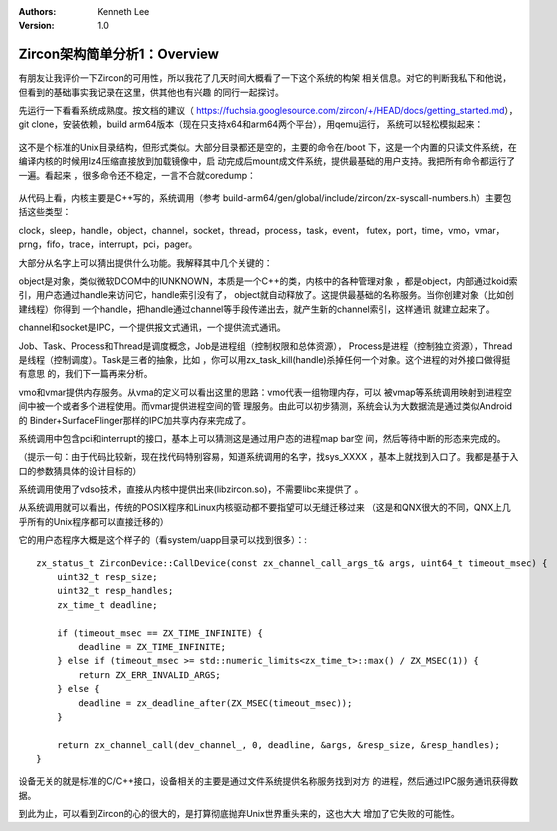 .. Kenneth Lee 版权所有 2019-2020

:Authors: Kenneth Lee
:Version: 1.0

Zircon架构简单分析1：Overview
******************************

有朋友让我评价一下Zircon的可用性，所以我花了几天时间大概看了一下这个系统的构架
相关信息。对它的判断我私下和他说，但看到的基础事实我记录在这里，供其他也有兴趣
的同行一起探讨。

先运行一下看看系统成熟度。按文档的建议（
https://fuchsia.googlesource.com/zircon/+/HEAD/docs/getting_started.md），git
clone，安装依赖，build arm64版本（现在只支持x64和arm64两个平台），用qemu运行，
系统可以轻松模拟起来：

        .. figure:: _static/zircon1.jpg

这不是个标准的Unix目录结构，但形式类似。大部分目录都还是空的，主要的命令在/boot
下，这是一个内置的只读文件系统，在编译内核的时候用lz4压缩直接放到加载镜像中，启
动完成后mount成文件系统，提供最基础的用户支持。我把所有命令都运行了一遍。看起来
，很多命令还不稳定，一言不合就coredump：

        .. figure:: _static/zircon2.jpg

从代码上看，内核主要是C++写的，系统调用（参考
build-arm64/gen/global/include/zircon/zx-syscall-numbers.h）主要包括这些类型：

clock，sleep，handle，object，channel，socket，thread，process，task，event，
futex，port，time，vmo，vmar，prng，fifo，trace，interrupt，pci，pager。

大部分从名字上可以猜出提供什么功能。我解释其中几个关键的：

object是对象，类似微软DCOM中的IUNKNOWN，本质是一个C++的类，内核中的各种管理对象
，都是object，内部通过koid索引，用户态通过handle来访问它，handle索引没有了，
object就自动释放了。这提供最基础的名称服务。当你创建对象（比如创建线程）你得到
一个handle，把handle通过channel等手段传递出去，就产生新的channel索引，这样通讯
就建立起来了。

channel和socket是IPC，一个提供报文式通讯，一个提供流式通讯。

Job、Task、Process和Thread是调度概念，Job是进程组（控制权限和总体资源），
Process是进程（控制独立资源），Thread是线程（控制调度）。Task是三者的抽象，比如
，你可以用zx_task_kill(handle)杀掉任何一个对象。这个进程的对外接口做得挺有意思
的，我们下一篇再来分析。

vmo和vmar提供内存服务。从vma的定义可以看出这里的思路：vmo代表一组物理内存，可以
被vmap等系统调用映射到进程空间中被一个或者多个进程使用。而vmar提供进程空间的管
理服务。由此可以初步猜测，系统会认为大数据流是通过类似Android的
Binder+SurfaceFlinger那样的IPC加共享内存来完成了。

系统调用中包含pci和interrupt的接口，基本上可以猜测这是通过用户态的进程map bar空
间，然后等待中断的形态来完成的。

（提示一句：由于代码比较新，现在找代码特别容易，知道系统调用的名字，找sys_XXXX
，基本上就找到入口了。我都是基于入口的参数猜具体的设计目标的）

系统调用使用了vdso技术，直接从内核中提供出来(libzircon.so)，不需要libc来提供了
。

从系统调用就可以看出，传统的POSIX程序和Linux内核驱动都不要指望可以无缝迁移过来
（这是和QNX很大的不同，QNX上几乎所有的Unix程序都可以直接迁移的）

它的用户态程序大概是这个样子的（看system/uapp目录可以找到很多）：::

        zx_status_t ZirconDevice::CallDevice(const zx_channel_call_args_t& args, uint64_t timeout_msec) {
            uint32_t resp_size;                                                         
            uint32_t resp_handles;                                                      
            zx_time_t deadline;                                                         
                                                                                        
            if (timeout_msec == ZX_TIME_INFINITE) {                                     
                deadline = ZX_TIME_INFINITE;                                            
            } else if (timeout_msec >= std::numeric_limits<zx_time_t>::max() / ZX_MSEC(1)) {
                return ZX_ERR_INVALID_ARGS;                                             
            } else {                                                                    
                deadline = zx_deadline_after(ZX_MSEC(timeout_msec));                    
            }                                                                           
                                                                                        
            return zx_channel_call(dev_channel_, 0, deadline, &args, &resp_size, &resp_handles);
        }

设备无关的就是标准的C/C++接口，设备相关的主要是通过文件系统提供名称服务找到对方
的进程，然后通过IPC服务通讯获得数据。

到此为止，可以看到Zircon的心的很大的，是打算彻底抛弃Unix世界重头来的，这也大大
增加了它失败的可能性。
